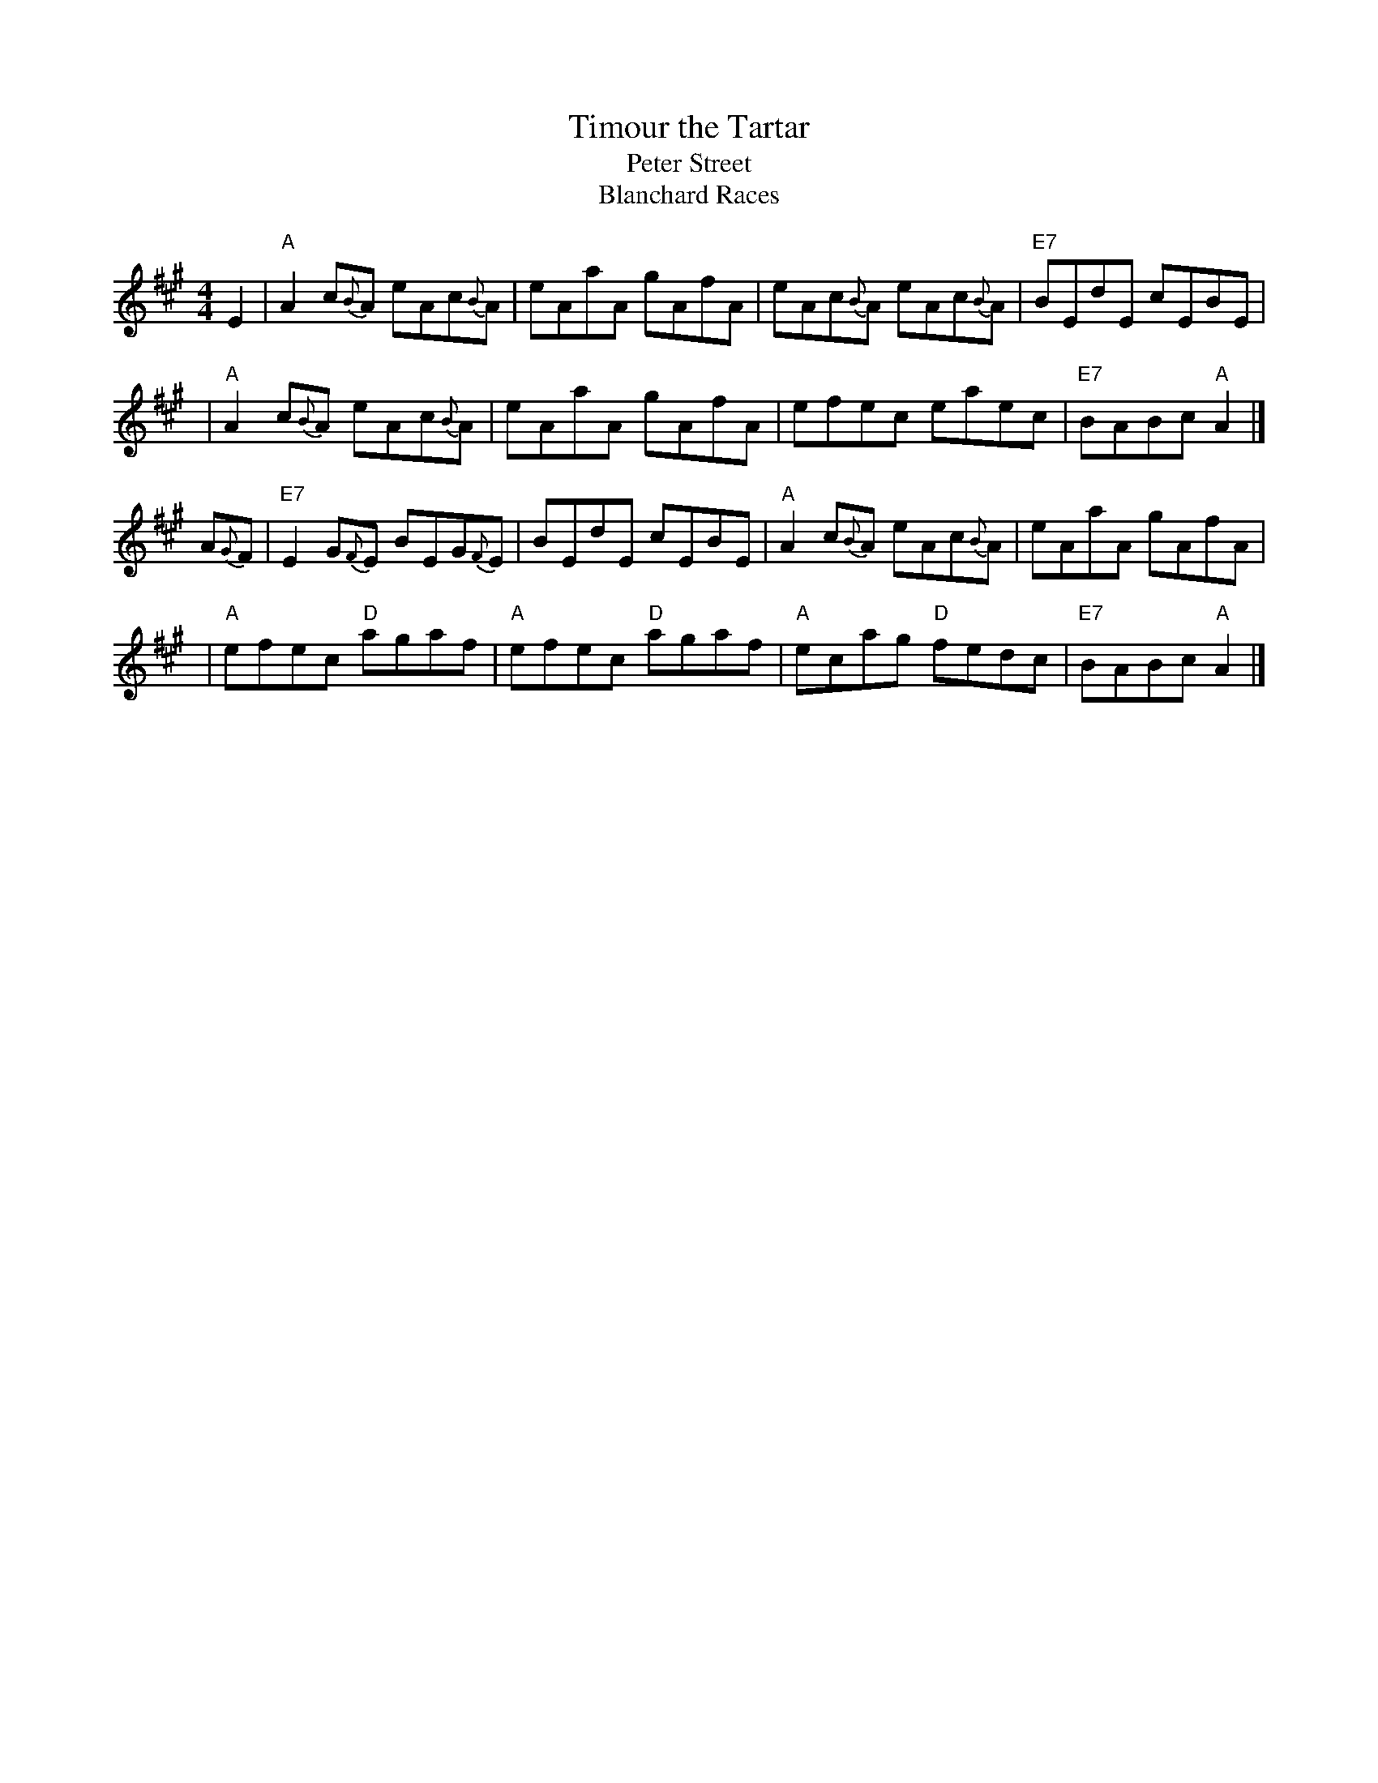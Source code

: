 X: 1
T: Timour the Tartar
T: Peter Street
T: Blanchard Races
N:
N: H&C p.111; Skye p.6; Hunter 257 (a 6-part arrangement); in O'Neill's p.119;
N: BSFC I-63, III-20, VIII-4; Kennedy p.17; Phillips p.49 from Topic 12T280;
N: J.S.Skinner(?); Gathering of Clans p.47; Nelson Collection p.9; Allan's p.19
D: Winston Scotty Fitzgerald on Celtic 44, Fiddlers Five CD 1
Z: John Chambers <jc:trillian.mit.edu>
M: 4/4
L: 1/8
K: A
   E2 | "A"A2c{B}A eAc{B}A | eAaA gAfA | eAc{B}A eAc{B}A | "E7"BEdE cEBE |
   y2 | "A"A2c{B}A eAc{B}A | eAaA gAfA | efec eaec | "E7"BABc "A"A2 |]
A{G}F | "E7"E2G{F}E BEG{F}E | BEdE cEBE | "A"A2c{B}A eAc{B}A | eAaA gAfA |
   y2 | "A"efec "D"agaf | "A"efec "D"agaf | "A"ecag "D"fedc | "E7"BABc "A"A2 |]
